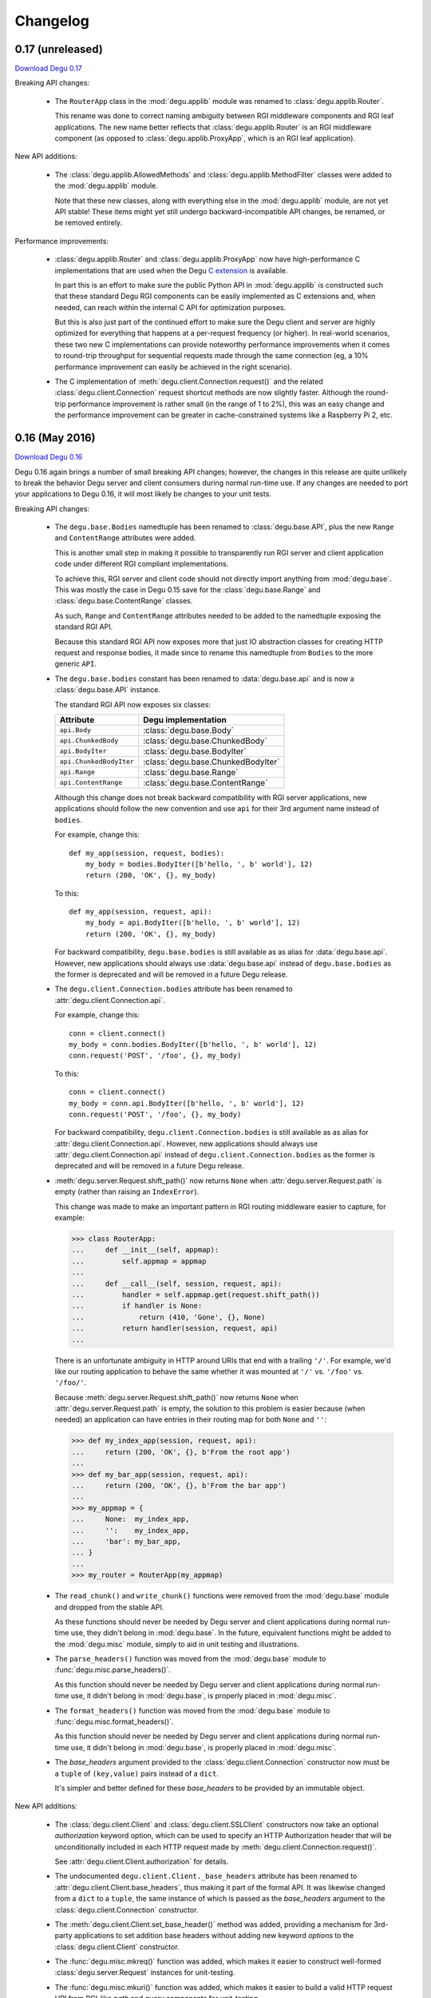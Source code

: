 Changelog
=========

.. _version-0.17:

0.17 (unreleased)
-----------------

`Download Degu 0.17`_

Breaking API changes:

    *   The ``RouterApp`` class in the :mod:`degu.applib` module was renamed to
        :class:`degu.applib.Router`.

        This rename was done to correct naming ambiguity between RGI middleware
        components and RGI leaf applications.  The new name better reflects that
        :class:`degu.applib.Router` is an RGI middleware component (as opposed
        to :class:`degu.applib.ProxyApp`, which is an RGI leaf application).


New API additions:

    *   The :class:`degu.applib.AllowedMethods` and
        :class:`degu.applib.MethodFilter` classes were added to the
        :mod:`degu.applib` module.

        Note that these new classes, along with everything else in the
        :mod:`degu.applib` module, are not yet API stable!  These items might
        yet still undergo backward-incompatible API changes, be renamed, or be
        removed entirely.


Performance improvements:

    *   :class:`degu.applib.Router` and :class:`degu.applib.ProxyApp` now have
        high-performance C implementations that are used when the Degu
        `C extension`_ is available.

        In part this is an effort to make sure the public Python API in
        :mod:`degu.applib` is constructed such that these standard Degu RGI
        components can be easily implemented as C extensions and, when needed,
        can reach within the internal C API for optimization purposes.

        But this is also just part of the continued effort to make sure the
        Degu client and server are highly optimized for everything that happens
        at a per-request frequency (or higher).  In real-world scenarios, these
        two new C implementations can provide noteworthy performance
        improvements when it comes to round-trip throughput for sequential
        requests made through the same connection (eg, a 10% performance
        improvement can easily be achieved in the right scenario).

    *   The C implementation of :meth:`degu.client.Connection.request()` and the
        related :class:`degu.client.Connection` request shortcut methods are now
        slightly faster.  Although the round-trip performance improvement is
        rather small (in the range of 1 to 2%), this was an easy change and the
        performance improvement can be greater in cache-constrained systems like
        a Raspberry Pi 2, etc.



.. _version-0.16:

0.16 (May 2016)
---------------

`Download Degu 0.16`_

Degu 0.16 again brings a number of small breaking API changes; however, the
changes in this release are quite unlikely to break the behavior Degu server and
client consumers during normal run-time use.  If any changes are needed to port
your applications to Degu 0.16, it will most likely be changes to your unit
tests.

Breaking API changes:

    *   The ``degu.base.Bodies`` namedtuple has been renamed to
        :class:`degu.base.API`, plus the new ``Range`` and ``ContentRange``
        attributes were added.

        This is another small step in making it possible to transparently run
        RGI server and client application code under different RGI compliant
        implementations.

        To achieve this, RGI server and client code should not directly import
        anything from :mod:`degu.base`.  This was mostly the case in Degu 0.15
        save for the :class:`degu.base.Range` and
        :class:`degu.base.ContentRange` classes.

        As such, ``Range`` and ``ContentRange`` attributes needed to be added
        to the namedtuple exposing the standard RGI API.

        Because this standard RGI API now exposes more that just IO abstraction
        classes for creating HTTP request and response bodies, it made since to
        rename this namedtuple from ``Bodies`` to the more generic ``API``.

    *   The ``degu.base.bodies`` constant has been renamed to
        :data:`degu.base.api` and is now a :class:`degu.base.API` instance.

        The standard RGI API now exposes six classes:

        =======================  ==================================
        Attribute                Degu implementation
        =======================  ==================================
        ``api.Body``             :class:`degu.base.Body`
        ``api.ChunkedBody``      :class:`degu.base.ChunkedBody`
        ``api.BodyIter``         :class:`degu.base.BodyIter`
        ``api.ChunkedBodyIter``  :class:`degu.base.ChunkedBodyIter`
        ``api.Range``            :class:`degu.base.Range`
        ``api.ContentRange``     :class:`degu.base.ContentRange`
        =======================  ==================================
        

        Although this change does not break backward compatibility with RGI
        server applications, new applications should follow the new convention
        and use ``api`` for their 3rd argument name instead of ``bodies``.

        For example, change this::

            def my_app(session, request, bodies):
                my_body = bodies.BodyIter([b'hello, ', b' world'], 12)
                return (200, 'OK', {}, my_body)

        To this::

            def my_app(session, request, api):
                my_body = api.BodyIter([b'hello, ', b' world'], 12)
                return (200, 'OK', {}, my_body)

        For backward compatibility, ``degu.base.bodies`` is still available as
        as alias for :data:`degu.base.api`.  However, new applications should
        always use :data:`degu.base.api` instead of ``degu.base.bodies`` as the
        former is deprecated and will be removed in a future Degu release.

    *   The ``degu.client.Connection.bodies`` attribute has been renamed to
        :attr:`degu.client.Connection.api`.

        For example, change this::

            conn = client.connect()
            my_body = conn.bodies.BodyIter([b'hello, ', b' world'], 12)
            conn.request('POST', '/foo', {}, my_body)

        To this::

            conn = client.connect()
            my_body = conn.api.BodyIter([b'hello, ', b' world'], 12)
            conn.request('POST', '/foo', {}, my_body)

        For backward compatibility, ``degu.client.Connection.bodies`` is still
        available as as alias for :attr:`degu.client.Connection.api`.  However,
        new applications should always use :attr:`degu.client.Connection.api`
        instead of ``degu.client.Connection.bodies`` as the former is deprecated
        and will be removed in a future Degu release.

    *   :meth:`degu.server.Request.shift_path()` now returns ``None`` when
        :attr:`degu.server.Request.path` is empty (rather than raising an
        ``IndexError``).

        This change was made to make an important pattern in RGI routing
        middleware easier to capture, for example:

        >>> class RouterApp:
        ...     def __init__(self, appmap):
        ...         self.appmap = appmap
        ... 
        ...     def __call__(self, session, request, api):
        ...         handler = self.appmap.get(request.shift_path())
        ...         if handler is None:
        ...             return (410, 'Gone', {}, None)
        ...         return handler(session, request, api)
        ... 

        There is an unfortunate ambiguity in HTTP around URIs that end with a
        trailing ``'/'``.  For example, we'd like our routing application to
        behave the same whether it was mounted at ``'/'`` vs. ``'/foo'`` vs.
        ``'/foo/'``.

        Because :meth:`degu.server.Request.shift_path()` now returns ``None``
        when :attr:`degu.server.Request.path` is empty, the solution to this
        problem is easier because (when needed) an application can have entries
        in their routing map for both ``None`` and ``''``:

        >>> def my_index_app(session, request, api):
        ...     return (200, 'OK', {}, b'From the root app')
        ... 
        >>> def my_bar_app(session, request, api):
        ...     return (200, 'OK', {}, b'From the bar app')
        ... 
        >>> my_appmap = {
        ...     None:  my_index_app,
        ...     '':    my_index_app,
        ...     'bar': my_bar_app,
        ... }
        ... 
        >>> my_router = RouterApp(my_appmap)

    *   The ``read_chunk()`` and ``write_chunk()``  functions were removed from
        the :mod:`degu.base` module and dropped from the stable API.

        As these functions should never be needed by Degu server and client
        applications during normal run-time use, they didn't belong in
        :mod:`degu.base`.  In the future, equivalent functions might be added to
        the :mod:`degu.misc` module, simply to aid in unit testing and
        illustrations.

    *   The ``parse_headers()`` function was moved from the :mod:`degu.base`
        module to :func:`degu.misc.parse_headers()`.

        As this function should never be needed by Degu server and client
        applications during normal run-time use, it didn't belong in
        :mod:`degu.base`, is properly placed in :mod:`degu.misc`.

    *   The ``format_headers()`` function was moved from the :mod:`degu.base`
        module to :func:`degu.misc.format_headers()`.

        As this function should never be needed by Degu server and client
        applications during normal run-time use, it didn't belong in
        :mod:`degu.base`, is properly placed in :mod:`degu.misc`.

    *   The *base_headers* argument provided to the
        :class:`degu.client.Connection` constructor now must be a ``tuple`` of
        ``(key,value)`` pairs instead of a ``dict``.

        It's simpler and better defined for these *base_headers* to be provided
        by an immutable object.


New API additions:

    *   The :class:`degu.client.Client` and :class:`degu.client.SSLClient`
        constructors now take an optional *authorization* keyword option, which
        can be used to specify an HTTP Authorization header that will be
        unconditionally included in each HTTP request made by
        :meth:`degu.client.Connection.request()`.

        See :attr:`degu.client.Client.authorization` for details.

    *   The undocumented ``degu.client.Client._base_headers`` attribute has been
        renamed to :attr:`degu.client.Client.base_headers`, thus making it part
        of the formal API.  It was likewise changed from a ``dict`` to a
        ``tuple``, the same instance of which is passed as the *base_headers*
        argument to the :class:`degu.client.Connection` constructor.

    *   The :meth:`degu.client.Client.set_base_header()` method was added,
        providing a mechanism for 3rd-party applications to set addition base
        headers without adding new keyword *options* to the
        :class:`degu.client.Client` constructor.

    *   The :func:`degu.misc.mkreq()` function was added, which makes it easier
        to construct well-formed :class:`degu.server.Request` instances for
        unit-testing.

    *   The :func:`degu.misc.mkuri()` function was added, which makes it easier
        to build a valid HTTP request URI from RGI-like *path* and *query*
        components for unit-testing.

    *   The :mod:`degu.applib` module was added, with the goal of providing
        a library of RGI application and middleware components for common
        scenarios.

        This far, it contains two components:

            1.  :class:`degu.applib.RouterApp`

            2.  :class:`degu.applib.ProxyApp`

        Note that nothing in this module is yet API stable.



.. _version-0.15:

0.15 (March 2016)
-----------------

`Download Degu 0.15`_

Breaking API changes:

    *   :class:`degu.server.Request` is now a custom object rather than a
        ``namedtuple``.

        If your RGI server applications only accessed
        :class:`degu.server.Request` items via their attribute, this change
        should not break backward compatibility.

        However, if you were accessing request items via their index, or if you
        were otherwise relying on the properties a request had as a
        ``namedtuple`` or ``tuple``, you might need to update your RGI server
        applications.

        For example, usage like this::

            method = request[0]
            conn.request(*request[0:4])

        Needs to be ported to the following in Degu 0.15::

            method = request.method
            conn.request(request.method, request.uri, request.headers, request.body)

        Note that although the :class:`degu.server.Request()` constructor API
        remains the same, it now requires that the *mount* and *path* arguments
        both be ``list`` instances.  This is unlikely to cause compatibility
        breaks with normal run-time usage, but it might cause breakage in your
        unit-tests depending on how you wrote them.

        In general, this change might break some 3rd-party unit-tests, but it's
        unlikely to break the normal run-time behavior of any existing RGI
        server applications that worked with Degu 0.14.


New API additions:

    *   The :meth:`degu.server.Request.shift_path()` method was added.

        This is the successor to the :func:`degu.util.shift_path()` function,
        which itself was inspired by the ``wsgiref.util.shift_path_info()``
        function in the Python standard library.

        This change is a another small step in refining RGI as a standardized
        API by which independent RGI server applications and middleware can
        transparently run under multiple RGI server implementations.

        In my own experience writing WSGI applications, I would typically use
        the ``shift_path_info()`` implementation from the Python standard
        library, or occasionally I would implement my own equivalent.

        Although the above approach offers a nice amount a flexibility, in the
        case of Degu it makes RGI applications less portable because there is no
        RGI ``shift_path()`` implementation in the Python standard library.
        Plus it limits the ability of RGI servers to provide optimized versions
        of ``shift_path()`` that leverage the specific details of their
        ``Request`` object implementation.

        There is a somewhat difficult balance here.  As much as possible, I want
        all essential functionality to be exposed via API in the three RGI
        request handler arguments::

            (session, request, bodies)

        Yet at the same time, I especially want 3rd-party request routing
        libraries to be first class citizens.

        I believe that making ``shift_path()`` a method on the ``Request``
        object maintains this balance, that it facilitates better optimization
        and improved portability while still allowing 3rd-party request routing
        libraries to be first class citizens:

            1.  The ``Request.shift_path()`` method means one less global you
                need to import from some standard library, implement on your
                own, or import from the specific RGI server that your
                application is running under (which breaks portability between
                RGI server implementations).

            2.  The ``Request.shift_path()`` method allows specific RGI server
                implementations to optimize a critical code path that
                (potentially) executes with more than per-request frequency.

            3.  Yet the ``Request.mount`` and ``Request.path`` attributes are
                still standard Python ``list`` instances that can easily be
                mutated by 3rd-party request routing libraries.

        Note that existing RGI server applications can continue to use
        :func:`degu.util.shift_path()` for the time being, but you should
        strongly consider using :meth:`degu.server.Request.shift_path()` instead
        as the former might eventually be removed from the Degu API.

        One caveat when porting to :meth:`degu.server.Request.shift_path()` is
        that the ``IndexError`` message has changed when attempting to shift an
        empty path::

            'pop from empty list' --> 'Request.path is empty'

        For example, if you have this :class:`degu.server.Request`:

        >>> from degu.server import Request
        >>> request = Request('GET', '/', {}, None, [], [], None)

        You get this ``IndexError`` message when using
        :func:`degu.util.shift_path()`:

        >>> from degu.util import shift_path
        >>> shift_path(request)
        Traceback (most recent call last):
          ...
        IndexError: pop from empty list

        But this you get this ``IndexError`` message when using
        :meth:`degu.server.Request.shift_path()`:

        >>> shift_path(request)
        Traceback (most recent call last):
          ...
        IndexError: Request.path is empty

        Although the change in the ``IndexError`` message is unlikely to effect
        the normal run-time behavior of existing RGI server applications, you
        might need to update your unit tests when porting to the
        :meth:`degu.server.Request.shift_path()` method.

    *   The :meth:`degu.server.Request.build_proxy_uri()` method was added.

        This is the successor to the :func:`degu.util.relative_uri()` function.

        The rationale for adding this method is the same as the rationale above
        for adding the :meth:`degu.server.Request.shift_path()` method.

        Note that existing RGI server applications can continue to use
        :func:`degu.util.relative_uri()` for the time being, but you should
        strongly consider using :meth:`degu.server.Request.build_proxy_uri()`
        instead as the former might eventually be removed from the Degu API.

        There are several reason for changing the name to ``build_proxy_uri()``
        from ``relative_path()``:

            1.  Because ``build_proxy_uri()`` starts with a verb, it's clearer
                that it's a method rather than an attribute, which also
                harmonizes better with ``shift_path()``.

            2.  ``relative_uri()`` is confusing because it leads one to think
                the resulting URI wont start with a ``'/'``; in fact, the
                resulting URI itself is absolute (it starts with ``'/'``), but
                it's built relative to the mount-point at which the RGI
                application is called.

            3.  The name ``build_proxy_uri()`` ephasizes the scenario under
                which this method is most likely to be used... in RGI
                reverse-proxy applications.


Other changes:

    *   The default :attr:`degu.client.Client.timeout` is now ``65`` seconds
        (it was ``60`` seconds in Degu 0.14).

    *   The C extension is now built with ``-Wmissing-field-initializers``, plus
        corresponding fixes were made in ``_base.c``, ``_base.h``.

    *   In ``benchmark.py``, the client now doesn't include an HTTP Host header
        by default when benchmarking over ``AF_INET6``, which makes the
        comparison between ``AF_UNIX`` and ``AF_INET6`` more representative.

        You can use the ``--send-host`` option to force the old behavior::

            ./benchmark.py --send-host



0.14 (August 2015)
------------------

`Download Degu 0.14`_

Breaking API changes:

    *   The ``Request.script`` attribute on the :class:`degu.server.Request`
        namedtuple has been renamed to :attr:`degu.server.Request.mount`.  

        .. note::

            This is only a breaking API change if you were directly using the
            former ``Request.script`` attribute.  If you were doing your path
            shifting via :func:`degu.util.shift_path()`, no change is needed in
            your RGI server applications.  Likewise, if you were rebuilding an
            absolute URI via :func:`degu.util.absolute_uri()`, no change is
            needed.

        The ``Request.script`` attribute was so name as to be a familiar
        equivalent to the WSGI ``environ['SCRIPT_NAME']`` item.  However, even
        with WSGI, for which CGI compatibility was a design requirement, the
        name was something of an anachronism as it only made sense for the the
        CGI script "mount" point and was a rather awkward name considering the
        path-shifting that might be done after the HTTP request handling entered
        the WSGI domain.

        As the former ``Request.script`` attribute generally  wasn't used
        directly, this breaking change is fairly easy to justify.  The name
        "mount" does a better job of conveying a generic meaning applicable to
        both the "script" mount point and the path-shifting that might be done
        after entering the RGI domain.


Documentation improvements:

    *   :ref:`eg-routing` has been added to the tutorial, demonstrating RGI
        request routing using :func:`degu.util.shift_path()`.

    *   A new :ref:`server-logging` section has been added in the
        :mod:`degu.server` documentation, providing details on the
        per-connection logging done by the Degu server.


Other changes:

    *   Update a number of unit tests for Python 3.5 compatibility.

    *   The preamble validation tables now allow the bytes ``b'<'`` and ``b'>'``
        in header values (to accommodate the HTTP "Link" header).

    *   Cleanup the :mod:`degu.server` and :mod:`degu.client` modules so the
        stable API is more clearly defined, plus add a number of missing unit
        tests for the ``**options`` supported by :class:`degu.server.Server` and
        :class:`degu.client.Client`.

    *   Improve error message delivered by
        :meth:`degu.client.Connection.request()` when an unsupported HTTP method
        is used.  In Degu 0.13, it raised a ``ValueError`` like this::

            ValueError: bad HTTP method: b'FOO'

        This was because it used the same internal validation function used by
        the server when parsing the method out of the HTTP preamble.  But this
        has been fixed in Degu 0.14, which will now raise a ``ValueError`` like
        this::

            ValueError: bad method: 'FOO'

    *   Simplify error messages used in ``ValueError`` raised when the HTTP
        preamble contains an invalid Content-Length header value.  Degu 0.13
        had four different possible messages, used when the Content-Length:

            *   Was empty
            *   Was longer than 16 bytes (the longest Degu will attempt to parse)
            *   Contained invalid bytes
            *   Had leading zeros and wasn't ``b'0'``

        Degu 0.14 reduces this to just two error messages: one for when it's too
        long, another for when it's invalid.  As such, the error behavior when
        parsing a Content-Length now matches the error behavior when parsing
        a Range or Content-Range header.



0.13 (May 2015)
---------------

`Download Degu 0.13`_

Degu 0.13 has a completely re-written C backend, bringing with it dramatic
performance improvements.  However, Degu 0.13 also brings a number breaking API
changes.

Users of the Degu 0.12 client API are unlikely to be affected by the changes in
0.13.

But there are two critical changes that affect anyone who implemented RGI server
applications atop Degu 0.12:

    1. Instead of a ``dict``, the RGI *request* argument is now a namedtuple,
       requiring the following porting::

            request['method']  --> request.method
            request['uri']     --> request.uri
            request['headers'] --> request.headers
            request['body']    --> request.body
            request['script']  --> request.script
            request['path']    --> request.path
            request['query']   --> request.query

    2. Instead of a ``dict``, the RGI *session* argument is now a custom object
       with read-only attributes, requiring the following porting::

            session['client']   --> session.address
            session['requests'] --> session.requests
            session[my_key]     --> session.store[my_key]

(See below for more details on these breaking API changes.)


Performance improvements:

    *   Compared to Degu 0.12, ``benchmark.py`` (as measured on an Intel
        i7-4900MQ) is now on average:

            *   141% faster for ``AF_UNIX``

            *   118% faster for ``AF_INET6``

        These numbers come from a 50-run test where each run made 50,000
        sequential requests (reusing the same connection).  In this test, Degu
        achieved an average of:

            *   76,899 requests per second over ``AF_UNIX``

            *   53,369 requests per second over ``AF_INET6``

        This level of performance means that now more than ever, Degu is
        perfectly viable for network-transparent IPC.  If you build a service
        atop Degu, both local and remote clients get the same, uniform HTTP
        goodness, even when a local client connects over ``AF_UNIX`` for the
        very best performance.


Breaking API changes:

    *   Instead of a ``dict``, the RGI *request* argument is now a
        :class:`degu.server.Request` namedtuple.  For example, this Degu 0.12
        server application::

            def my_app(session, request, bodies):
                if request['path'] != []:
                    return (404, 'Not Found', {}, None)
                if request['method'] == 'GET':
                    return (200, 'OK', {}, b'hello, world')
                if request['method'] == 'HEAD':
                    return (200, 'OK', {'content-length': 12}, None)
                return (405, 'Method Not Allowed', {}, None)

        Is implemented like this is Degu 0.13::

            def my_app(session, request, bodies):
                if request.path != []:
                    return (404, 'Not Found', {}, None)
                if request.method == 'GET':
                    return (200, 'OK', {}, b'hello, world')
                if request.method == 'HEAD':
                    return (200, 'OK', {'content-length': 12}, None)
                return (405, 'Method Not Allowed', {}, None)

        This change was made for brevity and improved readability in RGI server
        application code.  The 3rd option here is a lot more appealing when
        you're typing (or reading) it over and over::

            environ['PATH_INFO']  # WSGI
            request['path']       # RGI (Degu 0.12)
            request.path          # RGI (Degu 0.13)

        It also feels cleaner for the request object to be immutable.  For
        example, now something like the :class:`degu.rgi.Validator` class
        doesn't need to worry about whether the downstream RGI application has
        replaced any of the request attributes when, say, checking the URI
        invariant condition.

    *   Instead of a ``dict``, the RGI *session* argument is now a
        :class:`degu.server.Session` object with read-only attributes.  However,
        the :attr:`degu.server.Session.store` attribute provides a ``dict``
        instance that RGI connection and request handlers can still use for
        persistent, per-connection storage.

        For ``app.on_connect()`` connection handlers, port your *session*
        storage like this::

            session['_key'] --> session.store['_key']

        And for ``app()`` request handlers, port your *session* storage like
        this::

            session['__key'] --> session.store['key']

        (Note that in Degu 0.13, keys in ``session.store`` will never conflict
        with any server provided information, so there's no need for request
        handlers to prefix their keys with ``'__'``; however, as a matter of
        convention, it's still recommended that connection handlers prefix their
        keys with ``'_'`` to avoid conflict and confusion with keys added by
        request handlers.)

        Finally, the server-provided information in the *session* is ported like
        this::

            session['client'] --> session.address
            session['requests'] --> session.requests

        (Note that "client" was renamed to "address" as the new *session* object
        also exposes a *credentials* attribute, which will be a
        ``(pid,uid,gid)`` 3-tuple for ``AF_UNIX``, and will be ``None`` for
        ``AF_INET`` or ``AF_INET6``; as there are now two pieces of information
        provided about the connecting client, the term "client" is ambiguous;
        also, the meaning of "address" is clearer because it's used consistently
        elsewhere in the Degu API.)

        This change was primarily made to split the per-connection *session*
        into two, non-conflicting domains:

            1.  Read-only information provided by the server

            2.  Mutable free-form key/value storage for use by RGI connection
                and request handlers

        But this change was also made to accommodate API additions that might
        come later.

    *   When the server receives a request with a Range header, its value is
        converted to a :class:`degu.base.Range` instance:

        >>> from degu.misc import parse_headers
        >>> parse_headers(b'Range: bytes=3-8')
        {'range': Range(3, 9)}

        And, to tighten up the semantics here, the client will no longer accept
        a Range header in the response headers (a ``ValueError`` is raised).

        (See :ref:`eg-range-requests` in the tutorial.)

    *   When the client receives a response with a Content-Range header, its
        value is converted to a :class:`degu.base.ContentRange` instance:

        >>> from degu.misc import parse_headers
        >>> parse_headers(b'Content-Range: bytes 3-8/12', isresponse=True)
        {'content-range': ContentRange(3, 9, 12)}

        Plus the server will no longer accept a Content-Range header in the
        request headers (a ``ValueError`` is raised).

        (Again, see :ref:`eg-range-requests` in the tutorial.)

    *   A ``bytearray`` can no longer be used as an output body.  This applies
        both to request bodies on the client-side and to response bodies on the
        server-side.  If you previously used a ``bytearray`` to build-up your
        output body, you'll now need to convert it to ``bytes`` after the
        build-up, for example::

            body = bytearray()
            body.extend(b'foo')
            body.extend(b'bar')
            body = bytes(body)

        There wasn't a clear enough use-case to justify ``bytearray`` as an
        output body type, so in order to minimize the stable API commitments,
        it makes sense to drop this option for now.

        However, it may be added back in the future if a good rationale is put
        forward.  And if support for a ``bytearray`` can be justified, we can
        probably justify adding support for arbitrary Python objects that
        support the buffer protocol (eg., also support ``memoryview``, etc.).

    *   :class:`degu.base.Body` and :class:`degu.base.ChunkedBody` now require
        their *rfile* to have a ``readinto()`` method, no longer use the
        ``read()`` method.

        However, most all Python "file-like" objects implement a ``readinto()``
        method, so for most folks, this is unlikely to cause any breakage.

    *   The ``body.closed`` attribute has been dropped from the four HTTP body
        classes:

            * :class:`degu.base.Body`
            * :class:`degu.base.ChunkedBody`
            * :class:`degu.base.BodyIter`
            * :class:`degu.base.ChunkedBodyIter`

        The more generic ``body.state`` attribute has replaced ``body.closed``
        for Degu internal use, but the ``body.state`` attribute isn't yet
        considered part of the public API and might yet experience breaking
        changes.

        However, if you relied on the ``closed`` attribute to determine whether
        a body was fully consumed (say, in unit tests), you can do a stop-gap
        port to Degu 0.13 with::

            (body.closed is True) --> (body.state == 2)

        Although the ``body.state`` attribute *probably* wont be renamed or
        removed on the road to Degu 1.0, there is no guarantee yet.  It is
        documented is its current, non-stable form simply to help you port
        unit-tests.

        The most likely change between now and 1.0 is that the internal
        ``BODY_CONSUMED`` constant might not have the value ``2``.

        Once these details are finalized, the ``BODY_CONSUMED`` constant (or
        whatever its final name is) will be exposed as part of the stable,
        public API, as it can be quite handy for unit-tests especially.

    *   The optional *io_size* kwarg has been dropped from
        :meth:`degu.base.Body()`.

        For now the *io_size* is being treated as an internal constant, although
        it may again be exposed in some fashion after the Degu 1.0 release.

        Note this is only a breaking change if you were specifying the optional
        *io_size*.  Also, the internal value still matches the previous default
        value (1 MiB).

    *   Although not previously documented, the ``__len__()`` method has been
        dropped from :class:`degu.base.Body` and :class:`degu.base.BodyIter`.

        The idea behind the ``__len__()`` method was to provide a unified way of
        getting the content-length from any length-encoded output body type.
        However, this doesn't play nice with the Python C API object protocol
        where the value is constrained to *Py_ssize_t*::

            ssize_t length = PyObject_Length(body);

        This means that on 32-bit systems, the maximum output body size would
        be limited to 2 GiB, which is clearly insufficient for `Dmedia`_
        considering it already supports files up to 9 PB in size.

    *   :meth:`degu.client.Client()` and :meth:`degu.server.Server()` no longer
        accept the *bodies* keyword configuration option.

        Likewise, :meth:`degu.client.Client.connect()` and
        :meth:`degu.client.Connection()` no longer accept a *bodies* argument.

        This means the Degu client and server are no longer compossible with
        respect to potential 3rd-party implementations of the RGI bodies API.

        This feature was primarily dropped because it added a lot of complexity
        for something may never see real-word use.  Should a clear need for this
        feature arise later, it can be added without breaking backward
        compatibility, but the reverse isn't true.

        The original motivation for this compossibility was to make it possible
        to write a server-agnostic RGI reverse-proxy application.  At the time
        RGI was viewed only as a server-side specification, so the assumption
        was that an RGI compatible implementation would provide the server-side
        equivalent of Degu but not the client-side equivalent, 

        But another approach is for RGI to specify the client-side API as well.
        That way application components could still potentially use other
        implementations, just not necessarily mix and match the server, client,
        and bodies of different implementations.

        Most of code Degu is in the common backend, while there is surprisingly
        little code that is only used by the server or only used by the client.
        Experience shows that if you've implemented an RGI compatible server,
        it should be a relatively small step to implement an RGI compatible
        client (especially if that's your plan from the beginning).

        Although the *bodies* option has been dropped, most of the same guidance
        from 0.12 still applies for making implementation-agnostic RGI
        components.

        Rather than directly importing anything from :mod:`degu.base`, server
        components should use the bodies API via the *bodies* argument provided
        to their ``app()`` callable

        And Client components should use the bodies API via the
        :attr:`degu.client.Connection.bodies` attribute.

    *   The ``chunked`` attributed has been dropped from
        :class:`degu.base.BodyIter` and :class:`degu.base.ChunkedBodyIter`.

        As these classes are only used to specify HTTP output bodies, and as
        Degu doesn't interally use this attribute any more, it makes sense to
        drop it for now.

        However, the ``chunked`` attributed is still available on the two
        classes used also for HTTP input bodies:

            *   :attr:`degu.base.Body.chunked`
            *   :attr:`degu.base.ChunkedBody.chunked`

        These attributes allow you to test whether or not an HTTP input body
        uses chunked Transfer-Encoded, without having to test the exact Python
        type.


Other changes:

    *   The :meth:`degu.client.Connection.get_range()` method was added.

        See :ref:`eg-range-requests` in the tutorial.



0.12 (December 2014)
--------------------

`Download Degu 0.12`_

Performance improvements:

    *   ``benchmark.py`` is now on average around 24% faster for ``AF_INET6``
        and around 31% faster for ``AF_UNIX`` (as measured on an Intel
        i7-4900MQ).

        This performance increase is due to new C extensions for formatting the
        HTTP request and response preambles, and due to some new C parsing
        helpers.

        Note that ``benchmark.py`` has been tweaked to be more representative of
        idiomatic Degu use (very few headers), and also tweaked to deliver more
        consistent results, so to compare performance with Degu 0.11, you'll
        need to copy the ``benchmark.py`` script from the Degu 0.12 source tree.


Other changes:

    *   The :class:`degu.client.Client` *timeout* option now defaults to ``60``
        seconds (previously the default was ``90`` seconds).

    *   :class:`degu.client.Client` now supports a tentative *on_connect*
        option, which will become the client-side equivalent of
        ``app.on_connect()``.

        .. warning::

            This client-side *on_connect* option isn't yet part of the stable
            API and might still undergo breaking changes before taking its final
            form!

        Still, `your feedback`_ is welcome!  If you want to experiment with the
        tentative API, your *on_connect* option must be a callable accepting a
        single argument, something like this::

            def on_connect(conn):
                # Do something interesting when using SSL?
                der_encoded_cert = conn.sock.getpeercert(True)

                # Or perform special per-connection authentication?
                response = conn.post('/_authenticate', {}, my_special_token)
                if response.status != 200:
                    raise Exception('could not authenticate')

                return True  # Must return True to accept connection

        The *conn* argument will be the :class:`degu.client.Connection` created
        by :meth:`degu.client.Client.connect()`.

        If your *on_connect* handler does not return ``True``, the connection is
        closed and a ``ValueError`` is raised.

        When provided, an *on_connect* handler is called after
        :meth:`degu.client.Client.connect()` has created the new
        :class:`degu.client.Connection`, but before this new connection is
        returned.

        As hinted at in the above example, one of the interesting use-cases
        being explored is that your *on_connect* handler could itself make one
        or more requests to perform special per-connection authentication or
        negotiation as required by the server, before the connection is returned
        to the consumer.  The goal is to keep the end consumer of the connection
        completely abstracted from whether an *on_connect* handler is being
        used, and completely abstracted from what such an *on_connect* handler
        might have done.

        But again, fair warning: there may still be backward-incompatible API
        changes when it comes to this tentative client *on_connect* option!



0.11 (November 2014)
--------------------

`Download Degu 0.11`_

Degu is now *tentatively* API-stable.

Although no further backward incompatible changes are currently expected on the
way to the 1.0 release, it seems prudent to allow another release or two for
feedback and refinement, and for potential breaking API changes if deemed
absolutely essential.

If you were waiting for the API-stable release to experiment with Degu, now is
definitely the time to jump in, as `your feedback`_ can help better tune Degu
for your use-case.

It's quite possible that there will be no breaking API changes whatsoever
between Degu 0.11 and Degu 1.0, but even if there are, and even if those
breaking changes happen to effect your application, they will be subtle changes
that require only minimal porting effort.

Breaking API changes:

    *   Flip order of items in a single chunk (in an HTTP body using chunked
        transfer-encoding) from::

            (data, extension)

        To::

            (extension, data)

        This was the one place where the Degu API wasn't faithful to the order
        in the HTTP wire format (the chunk *extension*, when present, is
        contained in the chunk size line, prior to the actual chunk *data*).

        As before, the *extension* will be ``None`` when there is no extension
        for a specific chunk::

            (None, b'hello, world')

        And the *extension* will be a ``(key, value)`` tuple when a specific
        chunk does contain an optional per-chunk extension::

            (('foo', 'bar'), b'hello, world')

    *   Change :func:`degu.base.write_chunk()` signature from::

            write_chunk(wfile, data, extension=None)

        To::

            write_chunk(wfile, chunk)

        Where the *chunk* is an ``(extension, data)`` tuple.  This harmonizes
        with the above change, and also means that you can treat the *chunk* as
        an opaque data structure when passing it between
        :func:`degu.base.read_chunk()` and :func:`degu.base.write_chunk()`, for
        example::

            chunk = read_chunk(rfile)
            write_chunk(wfile, chunk)

    *   :meth:`degu.base.Body.read()` will now raise a ``ValueError`` if the
        resulting read would exceed :attr:`degu.base.MAX_READ_SIZE` (currently
        16 MiB); this is to prevent unbounded resource usage when no *size* is
        provided, a common pattern when a relatively small input body is
        expected, for example::

            doc = json.loads(body.read().decode())

    *   :meth:`degu.base.ChunkedBody.read()` will likewise now raise a
        ``ValueError`` when the accumulated size of chunks read thus far exceeds
        :attr:`degu.base.MAX_READ_SIZE`; this is to prevent unbounded resource
        usage for the same pattern above, which is especially important as the
        total size of a chunk-encoded input body can't be determined in advance.

        Note that in the near future :meth:`degu.base.ChunkedBody.read()` will
        accept an optional *size* argument, which can be done without breaking
        backward compatibility.  Once this happens, it will exactly match the
        semantics of of :meth:`degu.base.Body.read()`, and will meet standard
        Python file-like API exceptions.

    *   :meth:`degu.base.ChunkedBody.read()` now returns a ``bytes`` instance
        instead of a ``bytearray``, to match standard Python file-like API
        expectations.

    *   Fix ambiguity in RGI ``request['query']`` so that it can represent the
        difference between "no query" vs merely an "empty query".

        When there is *no* query, ``request['query']`` will now be ``None``
        (whereas previously it would be ``''``).  For example::

            request = {
                'method': 'GET',
                'uri': '/foo/bar',
                'script': [],
                'path': ['foo', 'bar'],
                'query': None,
                'body': None,
            }

        As before, an *empty* query is still represented via an empty ``str``::

            request = {
                'method': 'GET',
                'uri': '/foo/bar?',
                'script': [],
                'path': ['foo', 'bar'],
                'query': '',
                'body': None,
            }

        This change means it's now possible to exactly reconstructed the
        original URI from the ``request['script']``, ``request['path']``, and
        ``request['query']`` components.

    *   :func:`degu.util.relative_uri()` and :func:`degu.util.absolute_uri()`
        now preserve the difference between *no* query vs merely an *empty*
        query, can always reconstruct a lossless relative URI, or a lossless
        absolute URI, respectively.

    *   :meth:`degu.rgi.Validator.__call__()` now requires that
        ``request['uri']`` be present and be a ``str`` instance; it also
        enforces an invariant condition between ``request['script']``,
        ``request['path']``, and ``request['query']`` on the one hand, and
        ``request['uri']`` on the other::

            _reconstruct_uri(request) == request['uri']

        This invariant condition is initially checked to ensure that the RGI
        server correctly parsed the URI and that any path shifting was done
        correctly by (possible) upstream middleware; then this invariant
        condition is again checked after calling the downstream ``app()``
        request handler, to make sure that any path shifting was done correctly
        by (possible) downstream middleware.

    *   Demote ``read_preamble()`` function in :mod:`degu.base` to internal,
        private use API, as it isn't expected to be part of the eventual public
        parsing API (it will be replaced by some other equivalent once the C
        backend is complete).

    *   :class:`degu.client.Client` no longer accepts the *Connection* keyword
        option, no longer has the ``Client.Connection`` attribute; the idea
        behind the *Connection* option was so that high-level, domain-specific
        APIs could be implemented via a :class:`degu.client.Connection`
        subclass, but subclassing severely limits compossibility; in contrast,
        the new approach is inspired by the `io`_ module in the Python standard
        library (see :ref:`high-level-client-API` for details).


Other changes:

    *   Clarify and document the preferred approach for implementing high-level,
        domain-specific wrappers atop the Degu client API; see
        :ref:`high-level-client-API` for details.

    *   :class:`degu.client.Connection` now has shortcuts for the five supported
        HTTP request methods:

            *   :meth:`degu.client.Connection.put()`
            *   :meth:`degu.client.Connection.post()`
            *   :meth:`degu.client.Connection.get()`
            *   :meth:`degu.client.Connection.head()`
            *   :meth:`degu.client.Connection.delete()`

        Previously these were avoided to prevent confusion with specialized
        methods of the same name that would likely be added in
        :class:`degu.client.Connection` subclasses, as sub-classing was the
        expected way to implement high-level, domain-specific APIs; however, the
        new wrapper class approach for high-level APIs is much cleaner, and it
        eliminates confusion about which implementation of a method you're
        getting (because unlike a subclass, a wrapper wont inherit anything from
        :class:`degu.client.Connection`); as such, there's no reason to avoid
        these shortcuts any longer, plus they make the
        :class:`degu.client.Connection` API more inviting to use directly, so
        there's no reason to use a higher-level wrapper just for the sake of
        this same brevity.

        Note that the generic :meth:`degu.client.Connection.request()` method
        remains unchanged, and should still be used whenever you need to specify
        an arbitrary HTTP request via arguments alone (for example, when
        implementing a reverse-proxy).

    *   :class:`degu.client.Connection` now internally uses the provided
        *bodies* API rather than directly importing the default wrapper classes
        from :mod:`degu.base`; this means the standard client and bodies APIs
        are now fully compossible, so you can use the Degu client with other
        implementations of the bodies API (for example, when using the Degu
        client in a reverse-proxy running on some other RGI compatible server).

        To maintain this composability when constructing HTTP request bodies,
        you should use the wrappers exposed via
        :attr:`degu.client.Connection.bodies` (rather than directly importing
        the same from :mod:`degu.base`).  For example:

        >>> from degu.client import Client
        >>> client = Client(('127.0.0.1', 56789))
        >>> conn = client.connect()  #doctest: +SKIP
        >>> fp = open('/my/file', 'rb')  #doctest: +SKIP
        >>> body = conn.bodies.Body(fp, 76)  #doctest: +SKIP
        >>> response = conn.request('POST', '/foo', {}, body)  #doctest: +SKIP

    *   :class:`degu.server.Server` now internally uses the provided *bodies*
        API rather than directly importing the default wrapper classes from
        :mod:`degu.base`; this means the standard server and bodies APIs are
        now fully compossible, so you can use the Degu server with other
        implementations of the bodies API.

    *   :meth:`degu.server.Server.serve_forever()` now uses a
        `BoundedSemaphore`_ to limit the active TCP connections (and therefore
        worker threads) to at most :attr:`degu.server.Server.max_connections`
        (this replaces the yucky ``threading.active_count()`` hack); when the
        *max_connections* limit has been reached, the new implementation also
        now rate-limits the handling of new connections to one attempt every 2
        seconds (to mitigate Denial of Service attacks).

    *   Build the ``degu._base`` `C extension`_ with "-std=gnu11" as this will
        soon be the GCC default and we don't necessarily want to make a
        commitment to it working with older standards (although it currently
        does and this wont likely change anytime soon).



0.10 (October 2014)
-------------------

`Download Degu 0.10`_


Breaking API changes:

    *   Change order of the RGI ``app.on_connect()`` arguments from::

            app.on_connect(sock, session)

        To::

            app.on_connect(session, sock)

        Especially when you look at the overall API structurally, this change
        makes it a bit easier to understand that the same *session* argument
        passed to your TCP connection handler is likewise passed to your HTTP
        request handler::

            app.on_connect(session, sock)

                       app(session, request, bodies)

        See the new ``Degu-API.svg`` diagram in the Degu source tree for a good
        structural view of the API.

    *   :meth:`degu.client.Connection.request()` now requires the *headers* and
        *body* arguments always to be provided; ie., the method signature has
        changed from::

            Connection.request(method, uri, headers=None, body=None)

        To::

            Connection.request(method, uri, headers, body)

        Although this means some code is a bit more verbose, it forces people to
        practice the full API and means that any given example someone
        encounters illustrates the full client request API; ie., this is always
        clear::

            conn.request('GET', '/', {}, None)

        Whereas this leaves a bit too much to the imagination when trying to
        figure out how to specify the request headers and request body::

            conn.request('GET', '/')

        This seems especially important as the order of the *headers* and *body*
        are flipped in Degu compared to `HTTPConnection.request()`_ in the
        Python standard library::

            HTTPConnection.request(method, url, body=None, headers={})

        The reason Degu flips the order is so that its API faithfully reflects
        the HTTP wire format... Degu arguments are always in the order that they
        are serialized in the TCP stream.  A goal has always been that if you
        know the HTTP wire format, it should be extremely easy to map that
        understanding into the Degu API.

        Post Degu 1.0, we could always again make the *headers* and *body*
        optional without breaking backword compatibility, but the reverse isn't
        true.  So we'll let this experiment run for a while, and then
        reevaluate.

    *   Drop the ``create_client()`` and ``create_sslclient()`` functions from
        the :mod:`degu.client` module; these convenience functions allowed you
        to create a :class:`degu.client.Client` or
        :class:`degu.client.SSLClient` from a URL, for example::

            client = create_client('http://example.com/')
            sslclient = create_sslclient(sslctx, 'https://example.com/')

        These functions were in part justified as an easy way to set the "host"
        request header when connecting to a server that always requires it (eg.,
        Apache2), but now :attr:`degu.client.Client.host` and the keyword-only
        *host* option provide a much better solution.

        Using a URL to specify a server is really a Degu anti-pattern that we
        don't want to invite, because there's no standard way to encoded the
        IPv6 *flowinfo* and *scopeid* in a URL, nor is there a standard way to
        represent ``AF_UNIX`` socket addresses in a URL.

        Whether by *url* or *address*, the way you specify a server location
        will tend to find its way into lots of 3rd-party code.  We want people
        to use the generic client :ref:`client-address` argument because that's
        the only way they can tranparently use link-local IPv6 addresses and
        ``AF_UNIX`` addresses, both of which you loose with a URL.

    *   :class:`degu.client.Client` and :class:`degu.client.SSLClient` no longer
        take a *base_headers* argument; at best it was an awkward way to set the
        "host" (a header that might truly be justified in every request), and at
        worst, *base_headers* invited another Degu anti-pattern (unconditionally
        including certain headers in every request); the "Degu way" is to do
        special authentication or negotiation per-connection rather than
        per-request (when possible), and to otherwise use request headers
        sparingly in order to minimize the HTTP protocol overhead

    *   If you create a :class:`degu.client.Client` with a 2-tuple or 4-tuple
        :ref:`client-address`, :meth:`degu.client.Connection.request()` will now
        by default include a "host" header in the HTTP request.  This means that
        the Degu client now works by default with servers that require the
        "host" header in every request (like Apache2).  However, you can still
        set the "host" header to ``None`` using the *host* keyword option.

        See :attr:`degu.client.Client.host` for details.

    *   :class:`degu.misc.TempServer` now takes the exact same arguments as
        :class:`degu.server.Server`, no longer uses a *build_func* to create
        the server :ref:`server-app`::

            TempServer(address, app, **options)
                Server(address, app, **options)

        Although the *build_func* and *build_args* in the previous API did
        capture an important pattern for embedding a Degu server in a production
        application, :class:`degu.misc.TempServer` isn't for production use,
        should just illustrate the :class:`degu.server.Server` API as clearly as
        possible.

    *   :class:`degu.misc.TempSSLServer` now takes (with one restiction) the
        exact same arguments as :class:`degu.server.SSLServer`, no longer uses a
        *build_func* to create the server :ref:`server-app`.

        The one restriction is that :class:`degu.misc.TempSSLServer` only
        accepts an *sslconfig* ``dict`` as its first argument, whereas
        :class:`degu.server.SSLServer` accepts either an *sslconfig* ``dict`` or
        an *sslctx* (pre-built ``ssl.SSLContext``)::

            TempSSLServer(sslconfig, address, app, **options)
                SSLServer(sslconfig, address, app, **options)
                SSLServer(sslctx,    address, app, **options)

        Although the *build_func* and *build_args* in the previous API did
        capture an important pattern for embedding a Degu server in a production
        application, :class:`degu.misc.TempSSLServer` isn't for production use,
        should just illustrate the :class:`degu.server.SSLServer` API as clearly
        as possible.

    *   In :mod:`degu`, demote ``start_server()`` and ``start_sslserver()``
        functions to private, internal-use API, replacing them with:

            * :class:`degu.EmbeddedServer`
            * :class:`degu.EmbeddedSSLServer`

        When garbage collected, instances of these classes will automatically
        terminate the process, similar to :class:`degu.misc.TempServer` and
        :class:`degu.misc.TempSSLServer`.

        Not only are these classes easier to use, they also make it much easier
        to add new functionality in the future without breaking backword
        compatability.

        The ``(process, address)`` 2-tuple returned by ``start_server()`` and
        ``start_sslserver()`` was a far too fragile API agreement.  For example,
        even just needing another value from the background process would mean
        using a 3-tuple, which would break the API.

    *   Rename *config* to *sslconfig* as used internally in the sslctx
        build functions:

            * :func:`degu.server.build_server_sslctx()`
            * :func:`degu.client.build_client_sslctx()`

        This is only a breaking API change if you have unit tests that check the
        the exact error strings used in TypeError and ValueError these functions
        raise.  In these messages, you'll now need to use ``sslconfig`` in place
        of ``config``.

    *   Replace previous :class:`degu.misc.TempPKI` *get_foo_config()* methods
        with *foo_sslconfig* properties, to be consistent with the above naming
        convention change, yet still be a bit less verbose::

            pki.get_server_config()
            pki.server_sslconfig

            pki.get_client_config()
            pki.client_sslconfig

            pki.get_anonymous_server_config()
            pki.anonymous_server_sslconfig

            pki.get_anonymous_server_config()
            pki.anonymous_server_sslconfig


Other changes:

    *   :class:`degu.client.Client` and :class:`degu.client.SSLClient` now
        accept generic and easily extensible keyword-only *options*::

                       Client(address, **options)
            SSLClient(sslctx, address, **options)

        *host*, *timeout*, *bodies*, and *Connection* are the currently
        supported keyword-only *options*, which are exposed via new attributes
        with the same name:

            * :attr:`degu.client.Client.host`
            * :attr:`degu.client.Client.timeout`
            * :attr:`degu.client.Client.bodies`
            * :attr:`degu.client.Client.Connection`

        See the client :ref:`client-options` for details.


    *   :class:`degu.server.Server` and :class:`degu.server.SSLServer` now also
        accepts generic and easily extensible keyword-only *options*::

                       Server(address, app, **options)
            SSLServer(sslctx, address, app, **options)

        See the server :ref:`server-options` for details.


    *   The RGI *request* argument now includes a ``uri`` item, which will be
        the complete, unparsed URI from the request line, for example::

            request = {
                'method': 'GET',
                'uri': '/foo/bar/baz?stuff=junk',
                'script': ['foo'],
                'path': ['bar', 'baz'],
                'query': 'stuff=junk',
                'headers': {'accept': 'text/plain'},
                'body': None,
            }

        ``request['uri']`` was added so that RGI validation middleware can check
        that the URI was properly parsed and that any path shifting was done
        correctly.  It's also handy for logging.


    *   :func:`degu.server.build_server_sslctx()` and
        :func:`degu.client.build_client_sslctx()` now unconditionally set the
        *ciphers* to::

            'ECDHE-RSA-AES128-GCM-SHA256:ECDHE-RSA-AES256-GCM-SHA384'

        Arguably AES128 is more secure than AES256 (especially because it's more
        resistant to timing attacks), plus it's faster.  However, SHA384 is
        certainly more secure than SHA256, both because it uses a 512-bit vs.
        256-bit internal state size, and because it's not vulnerable to message
        extension attacks (because the internal state is truncated to produce 
        the digest).  SHA384 is also faster than SHA256 on 64-bit hardware.

        If openssl supported it, this would be our default::

            'ECDHE-RSA-AES128-GCM-SHA384'

        However, on the balance, ``'ECDHE-RSA-AES128-GCM-SHA256'`` still feels
        like the best choice, especially because of the better performance it
        offers.

        Note that as ``'ECDHE-RSA-AES256-GCM-SHA384'`` is still supported as an
        option, Degu 0.10 remains network compatible with Degu 0.9 and earlier.

        Post Degu 1.0, we'll likely make it possible to specify the *ciphers*
        via your *sslconfig*, which can be done without breaking backward
        compatibility.



0.9 (September 2014)
--------------------

`Download Degu 0.9`_

Security fixes:

    *   :func:`degu.base.read_preamble()` now carefully restricts what bytes are
        allowed to exist in the first line, header names, and header values; in
        particular, this function now prevents the NUL byte (``b'\x00'``) from
        being included in any decoded ``str`` objects; for details, please see
        :doc:`security`

    *   :func:`degu.base.read_chunk()` likewise prevents the NUL byte
        (``b'\x00'``) from being included in the optional per-chunk extension

    *   :class:`degu.server.Server` now limits itself to 100 active threads (ie,
        100 concurrent connections) to prevent unbounded resource usage; this is
        hard-coded in 0.9 but will be configurable in 1.0


Breaking API changes:

    *   The RGI request signature is now ``app(session, request, bodies)``, and
        wrapper classes like ``session['rgi.Body']`` have moved to
        ``bodies.Body``, etc.

        For example, this Degu 0.8 RGI application::

            def my_file_app(session, request):
                myfile = open('/my/file', 'rb')
                body = session['rgi.Body'](myfile, 42)
                return (200, 'OK', {}, body)

        Is implemented like this in Degu 0.9::

            def my_file_app(session, request, bodies):
                myfile = open('/my/file', 'rb')
                body = bodies.Body(myfile, 42)
                return (200, 'OK', {}, body)

        The four HTTP body wrapper classes are now exposed as:

            ==========================  ==================================
            Exposed via                 Degu implementation
            ==========================  ==================================
            ``bodies.Body``             :class:`degu.base.Body`
            ``bodies.BodyIter``         :class:`degu.base.BodyIter`
            ``bodies.ChunkedBody``      :class:`degu.base.ChunkedBody`
            ``bodies.ChunkedBodyIter``  :class:`degu.base.ChunkedBodyIter`
            ==========================  ==================================

    *   The following four items have been dropped from the RGI *session*
        argument::

            session['rgi.version']  # eg, (0, 1)
            session['scheme']       # eg, 'https'
            session['protocol']     # eg, 'HTTP/1.1'
            session['server']       # eg, ('0.0.0.0', 12345)

        Although inspired by equivalent information in the WSGI *environ*, they
        don't seem particularly useful for the P2P REST API use case that Degu
        is focused on; in order to minimize the stable API commitments we're
        making for Degu 1.0, we're removing them for now, but we're open to
        adding any of them back post 1.0, assuming there is a good
        justification.


Other changes:

    *   Move ``_degu`` module to ``degu._base`` (the C extension)

    *   Rename ``degu.fallback`` module to ``degu._basepy`` (the pure-Python
        reference implementation)

    *   To keep memory usage flatter over time, :class:`degu.server.Server()`
        now unconditionally closes a connection after 5,000 requests have been
        handled; this is hard-coded in 0.9 but will be configurable in 1.0

    *   :class:`degu.base.Body()` now takes optional *iosize* kwarg; which
        defaults to :data:`degu.base.FILE_IO_BYTES`

    *   Add :meth:`degu.base.Body.write_to()` method to :class:`degu.base.Body`
        and its friends; this gives the HTTP body wrapper API greater
        composability, particularly useful should a Degu client or server use
        the *bodies* implementation from a other independent project


Performance improvements:

    *   The C implementation of :func:`degu.base.read_preamble()` is now around
        42% faster; this speed-up is thanks to decoding and case-folding the
        header keys in a single pass rather than using ``str.casefold()``, plus
        thanks to calling ``rfile.readline()`` using ``PyObject_Call()`` with
        pre-built argument tuples instead of ``PyObject_CallFunctionObjArgs()``
        with pre-built ``int`` objects

    *   :func:`degu.server.write_response()` is now around 8% faster, thanks to
        using a list comprehension for the headers, using a local variable for
        ``wfile.write``, and inlining the body writing

    *   Likewise, :func:`degu.client.write_request()` is also now around 8%
        faster, thanks to the same optimizations

    *   ``benchmark.py`` is now around 6% faster for ``AF_INET6`` and around 7%
        faster for ``AF_UNIX``

.. note::

    These benchmarks were done on an Intel® Core™ i5-4200M (2.5 GHz, dual-core,
    hyper-threaded) CPU running 64-bit Ubuntu 14.04.1, on AC power using the
    "performance" governor.

    To reproduce these results, you'll need to copy the ``benchmark.py`` and
    ``benchmark-parsing.py`` scripts from the Degu 0.9 source tree to the Degu
    0.8 source tree.



0.8 (August 2014)
-----------------

`Download Degu 0.8`_

Changes:

    * Add new :mod:`degu.rgi` module with :class:`degu.rgi.Validator` middleware
      for for verifying that servers, other middleware, and applications all
      comply with the :doc:`rgi` specification; this is a big step toward
      stabilizing both the RGI specification and the Degu API

    * Remove ``degu.server.Handler`` and ``degu.server.validate_response()``
      (unused since Degu 0.6)



0.7 (July 2014)
---------------

`Download Degu 0.7`_

Changes:

    * Rework :func:`degu.base.read_preamble()` to do header parsing itself; this
      combines the functionality of the previous ``read_preamble()`` function
      with the functionality of the now removed ``parse_headers()`` function
      (this is a breaking internal API change)

    * Add a C implementation of the new ``read_preamble()`` function, which
      provides around a 318% performance improvement over the pure-Python
      equivalent in Degu 0.6

    * The RGI server application used in the ``benchmark.py`` script now uses a
      static response body, which removes the noise from ``json.loads()``,
      ``json.dumps()``, and makes the ``benchmark.py`` results more consistent
      and more representative of true Degu performance

    * When using the new C version of ``read_preamble()``, ``benchmark.py`` is
      now around 20% faster for ``AF_INET6``, and around 26% faster for
      ``AF_UNIX`` (on an Intel® Core™ i7-4900MQ when using the *performance*
      governor); note that to verify this measurement, you need to copy the
      ``benchmark.py`` script from the Degu 0.7 tree back into the Degu 0.6 tree



0.6 (June 2014)
---------------

`Download Degu 0.6`_

Although Degu 0.6 brings a large number of breaking API changes, the high-level
server and client APIs are now (more or less) feature complete and can be (at
least cautiously) treated as API-stable; however, significant breakage and churn
should still be expected over the next few months in lower-level, internal, and
currently undocumented APIs.

Changes:

    * Consolidate previously scattered and undocumented RGI server application
      helper functions into the new :mod:`degu.util` module

    * Document some of the internal API functions in :mod:`degu.base` (note that
      none of these are API stable yet), plus document the new public IO
      abstraction classes:

        * :class:`degu.base.Body`

        * :class:`degu.base.BodyIter`

        * :class:`degu.base.ChunkedBody`

        * :class:`degu.base.ChunkedBodyIter`

    * As a result of the reworked IO abstraction classes (breaking change
      below), an incoming HTTP body can now be directly used as an outgoing HTTP
      body with no intermediate wrapper; this even further simplifies what it
      takes to implement an RGI reverse-proxy application

    * Degu and RGI now fully expose chunked transfer-encoding semantics,
      including the optional per-chunk extension; on both the input and output
      side of things, a chunk is now represented by a 2-tuple::

        (data, extension)

    * Largely rewrite the :doc:`rgi` specification to reflect the new
      connection-level semantics

    * Big update to the :doc:`tutorial` to cover request and response bodies,
      the IO abstraction classes, and chunked-encoding

    * Degu is now approximately 35% faster when it comes to writing an HTTP
      request or response preamble with 6 (or so) headers; the more headers, the
      bigger the performance improvement

    * Add ``./setup.py test --skip-slow`` option to skip the time-consuming (but
      important) live socket timeout tests... very handy for day-to-day
      development


Internal API changes:

    * ``read_lines_iter()`` has been replaced by
      :func:`degu.base.read_preamble()`

    * ``EmptyLineError`` has been renamed to :exc:`degu.base.EmptyPreambleError`

    * :func:`degu.base.read_chunk()` and :func:`degu.base.write_chunk()` now
      enforce a sane 16 MiB per-chunk data size limit

    * :func:`degu.base.read_preamble()` now allows up to 15 request or response
      headers (up from the previous 10 header limit)


Breaking public API changes:

    * If an RGI application object itself has an ``on_connect`` attribute, it
      must be a callable accepting two arguments (a *sock* and a *session*);
      when defined, ``app.on_connect()`` will be called whenever a new
      connection is recieved, before any requests have been handled for that
      connection; if ``app.on_connect()`` does not return ``True``, or if any
      unhandled exception occurs, the socket connection will be immediately
      shutdown without further processing; note that this is only a *breaking*
      API change if your application object happened to have an ``on_connect``
      attribute already used for some other purpose

    * RGI server applications now take two arguments when handling requests: a
      *session* and a *request*, both ``dict`` instances; the *request* argument
      now only contains strictly per-request information, whereas the
      server-wide and per-connection information has been moved into the new
      *session* argument

    * Replace previously separate input and output abstractions with new unified
      :class:`degu.base.Body` and :class:`degu.base.ChunkedBody` classes for
      wrapping file-like objects, plus :class:`degu.base.BodyIter` and
      :class:`degu.base.ChunkedBodyIter` classes for wrapping arbitrary iterable
      objects

    * As a result of the above two breaking changes, the names under which these
      wrappers classes are exposed to RGI applications have changed, plus
      they're now in the new RGI *session* argument instead of the existing
      *request* argument:

        ==================================  ==================================
        Exposed via                         Degu implementation
        ==================================  ==================================
        ``session['rgi.Body']``             :class:`degu.base.Body`
        ``session['rgi.BodyIter']``         :class:`degu.base.BodyIter`
        ``session['rgi.ChunkedBody']``      :class:`degu.base.ChunkedBody`
        ``session['rgi.ChunkedBodyIter']``  :class:`degu.base.ChunkedBodyIter`
        ==================================  ==================================

    * The previous ``make_input_from_output()`` function has been removed; there
      is no need for this now that you can directly use any HTTP input body as
      an HTTP output body (for, say, a reverse-proxy application)

    * Iterating through a chunk-encoded HTTP input body now yields a
      ``(data, extension)`` 2-tuple for each chunk; likewise,
      ``body.readchunk()`` now returns a ``(data, extension)`` 2-tuple; however,
      there has been no change in the behavior of ``body.read()`` on
      chunk-encoded bodies

    * Iterables used as the source for a chunk-encoded HTTP output body now must
      yield a ``(data, extension)`` 2-tuple for each chunk

In terms of the RGI request handling API, this is how you implemented a
*hello, world* RGI application in Degu 0.5 and earlier:

>>> def hello_world_app(request):
...     return (200, 'OK', {'content-length': 12}, b'hello, world')
...

As of Degu 0.6, it must now be implemented like this:

>>> def hello_world_app(session, request):
...     return (200, 'OK', {'content-length': 12}, b'hello, world')
...

Or here's a version that uses the connection-handling feature new in Degu 0.6:

>>> class HelloWorldApp:
... 
...     def __call__(self, session, request):
...         return (200, 'OK', {'content-length': 12}, b'hello, world')
... 
...     def on_connect(self, sock, session):
...         return True
... 

If the ``app.on_connect`` attribute exists, ``None`` is also a valid value.  If
needed, this allows you to entirely disable the connection handler in a
subclass.  For example:

>>> class HelloWorldAppSubclass(HelloWorldApp):
...     on_connect = None
... 

For more details, please see the :doc:`rgi` specification.



0.5 (May 2014)
--------------

`Download Degu 0.5`_

Changes:

    * Greatly expand and enhance documentation for the :mod:`degu.client` module

    * Modest update to the :mod:`degu.server` module documentation, in
      particular to cover HTTP over ``AF_UNIX``

    * Add a number of additional sanity and security checks in
      :func:`degu.client.build_client_sslctx()`, expand its unit tests
      accordingly

    * Likewise, add additional checks in
      :func:`degu.server.build_server_sslctx()`, expand its unit tests
      accordingly

    * :meth:`degu.client.Connection.close()` now only calls
      ``socket.socket.shutdown()``, which is more correct, and also eliminates
      annoying exceptions that could occur when a
      :class:`degu.client.Connection` (previously ``Client`` or ``SSLClient``)
      is garbage collected immediately prior to a script exiting

Breaking public API changes:

    * The ``Connection`` namedtuple has been replaced by the
      :class:`degu.client.Connection` class

    * ``Client.request()`` has been moved to
      :meth:`degu.client.Connection.request()`

    * ``Client.close()`` has been moved to
      :meth:`degu.client.Connection.close()`

Whereas previously you'd do something like this::

    from degu.client import Client
    client = Client(('127.0.0.1', 5984))
    client.request('GET', '/')
    client.close()

As of Degu 0.5, you now need to do this::

    from degu.client import Client
    client = Client(('127.0.0.1', 5984))
    conn = client.connect()
    conn.request('GET', '/')
    conn.close()

:class:`degu.client.Client` and :class:`degu.client.SSLClient` instances are
now stateless and thread-safe, do not themselves reference any socket resources.
On the other hand, :class:`degu.client.Connection` instances are stateful and
are *not* thread-safe.

Two things motivated these breaking API changes:

    * Justifiably, ``Client`` and ``SSLClient`` do rather thorough type and
      value checking on their constructor arguments; whereas previously you had
      to create a client instance per connection (eg, per thread), now you can
      create an arbitrary number of connections from a single client; this means
      that connections now are faster to create and have a lower per-connection
      memory footprint

    * In the near future, the Degu client API will support an  ``on_connect()``
      handler to allow 3rd party applications to do things like extended
      per-connection authentication; splitting the client creation out from the
      connection creation allows most 3rd party code to remain oblivious as to
      whether such an ``on_connect()`` handler is in use (as most code can
      merely create connections using the provided client, rather than
      themselves creating clients)


.. _`Download Degu 0.17`: https://launchpad.net/degu/+milestone/0.17
.. _`Download Degu 0.16`: https://launchpad.net/degu/+milestone/0.16
.. _`Download Degu 0.15`: https://launchpad.net/degu/+milestone/0.15
.. _`Download Degu 0.14`: https://launchpad.net/degu/+milestone/0.14
.. _`Download Degu 0.13`: https://launchpad.net/degu/+milestone/0.13
.. _`Download Degu 0.12`: https://launchpad.net/degu/+milestone/0.12
.. _`Download Degu 0.11`: https://launchpad.net/degu/+milestone/0.11
.. _`Download Degu 0.10`: https://launchpad.net/degu/+milestone/0.10
.. _`Download Degu 0.9`: https://launchpad.net/degu/+milestone/0.9
.. _`Download Degu 0.8`: https://launchpad.net/degu/+milestone/0.8
.. _`Download Degu 0.7`: https://launchpad.net/degu/+milestone/0.7
.. _`Download Degu 0.6`: https://launchpad.net/degu/+milestone/0.6
.. _`Download Degu 0.5`: https://launchpad.net/degu/+milestone/0.5

.. _`HTTPConnection.request()`: https://docs.python.org/3/library/http.client.html#http.client.HTTPConnection.request
.. _`io`: https://docs.python.org/3/library/io.html
.. _`BoundedSemaphore`: https://docs.python.org/3/library/threading.html#threading.BoundedSemaphore
.. _`C extension`: http://bazaar.launchpad.net/~dmedia/degu/trunk/view/head:/degu/_base.c
.. _`your feedback`: https://bugs.launchpad.net/degu
.. _`Dmedia`: https://launchpad.net/dmedia

